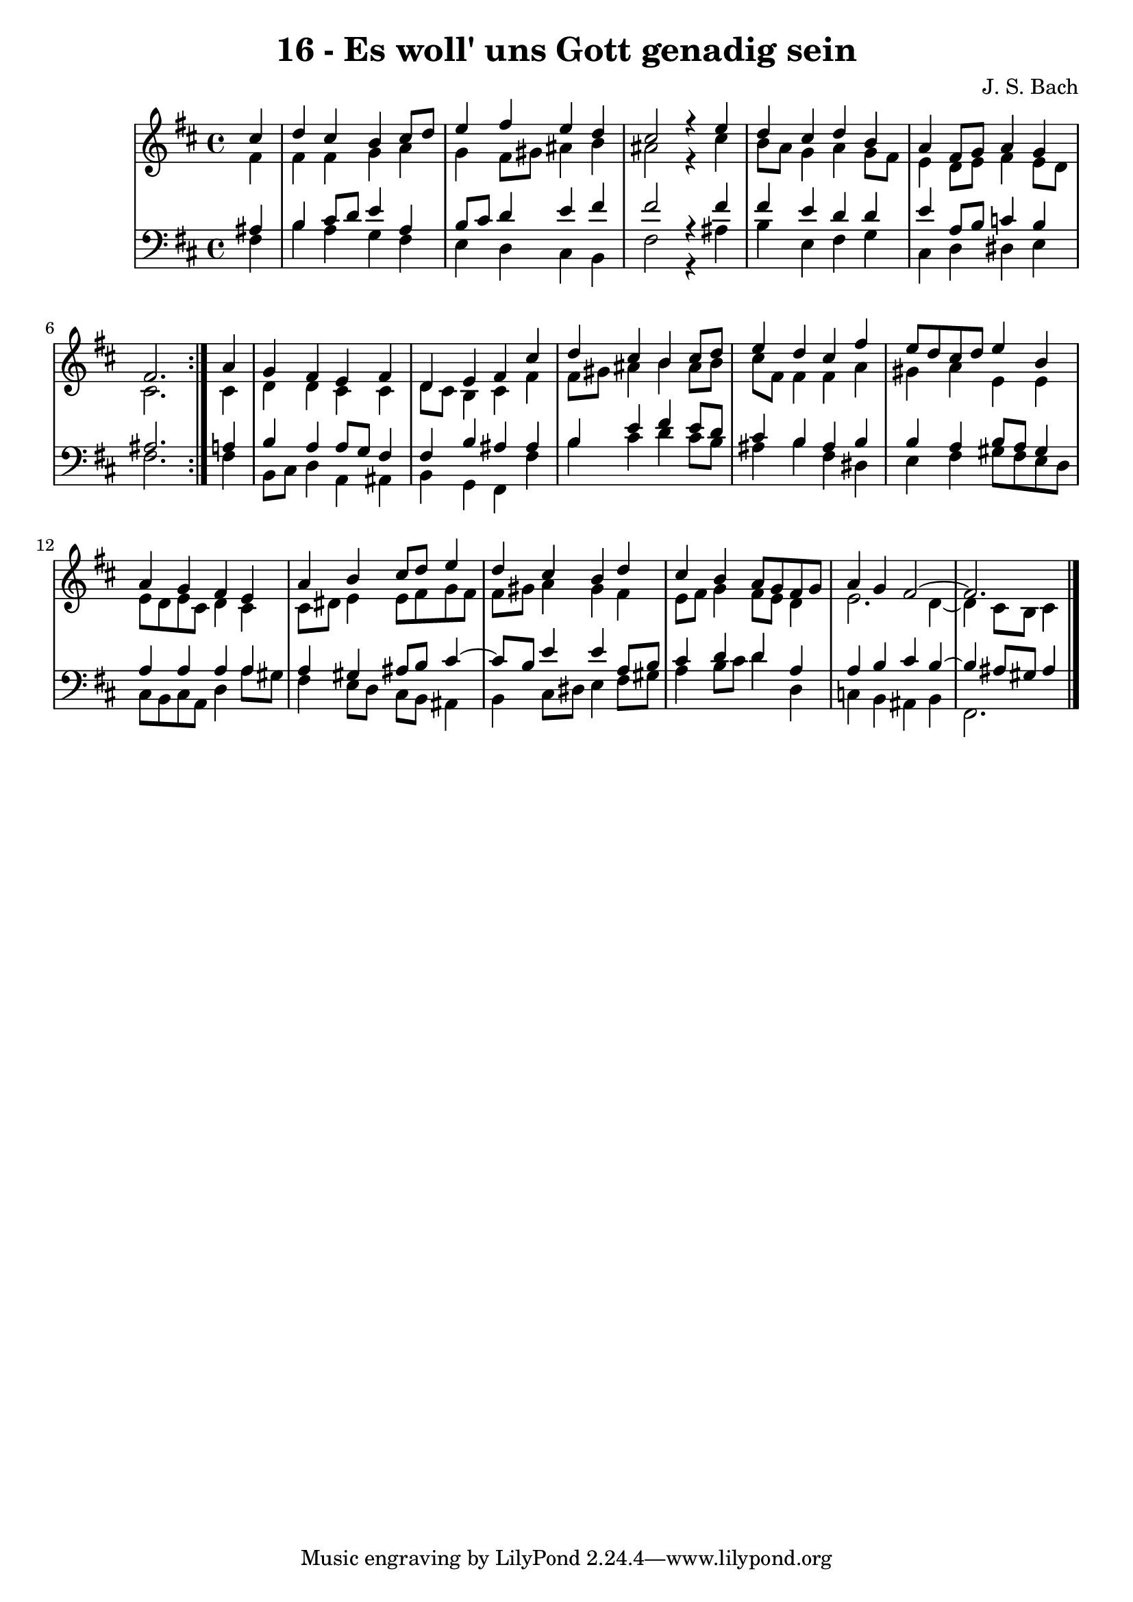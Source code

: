 \version "2.10.33"

\header {
  title = "16 - Es woll' uns Gott genadig sein"
  composer = "J. S. Bach"
}


global = {
  \time 4/4
  \key b \minor
}


soprano = \relative c'' {
  \repeat volta 2 {
    \partial 4 cis4 
    d4 cis4 b4 cis8 d8 
    e4 fis4 e4 d4 
    cis2 r4 e4 
    d4 cis4 d4 b4 
    a4 fis8 g8 a4 g4     %5
    fis2. } a4 
  g4 fis4 e4 fis4 
  d4 e4 fis4 cis'4 
  d4 cis4 b4 cis8 d8 
  e4 d4 cis4 fis4   %10
  e8 d8 cis8 d8 e4 b4 
  a4 g4 fis4 e4 
  a4 b4 cis8 d8 e4 
  d4 cis4 b4 d4 
  cis4 b4 a8 g8 fis8 g8   %15
  a4 g4 fis2~ 
  fis2.
  
}

alto = \relative c' {
  \repeat volta 2 {
    \partial 4 fis4 
    fis4 fis4 g4 a4 
    g4 fis8 gis8 ais4 b4 
    ais2 r4 cis4 
    b8 a8 g4 a4 g8 fis8 
    e4 d8 e8 fis4 e8 d8     %5
    cis2. } cis4 
  d4 d4 cis4 cis4 
  d8 cis8 b4 cis4 fis4 
  fis8 gis8 ais4 b4 ais8 b8 
  cis8 fis,8 fis4 fis4 a4   %10
  gis4 a4 e4 e4 
  e8 d8 e8 cis8 d4 cis4 
  cis8 dis8 e4 e8 fis8 g8 fis8 
  fis8 gis8 a4 gis4 fis4 
  e8 fis8 g4 fis8 e8 d4   %15
  e2. d4~ 
  d4 cis8 b8 cis4
  
}

tenor = \relative c' {
  \repeat volta 2 {
    \partial 4 ais4 
    b4 cis8 d8 e4 a,4 
    b8 cis8 d4 e4 fis4 
    fis2 r4 fis4 
    fis4 e4 d4 d4 
    e4 a,8 b8 c4 b4     %5
    ais2. } a4 
  b4 a4 a8 g8 fis4 
  fis4 b4 ais4 ais4 
  b4 e4 fis4 e8 d8 
  cis4 b4 ais4 b4   %10
  b4 a4 b8 a8 gis4 
  a4 a4 a4 a4 
  a4 gis4 ais8 b8 cis4~ 
  cis8 b8 e4 e4 a,8 b8 
  cis4 d4 d4 a4   %15
  a4 b4 cis4 b4~ 
  b4 ais8 gis8 ais4
  
}

baixo = \relative c {
  \repeat volta 2 {
    \partial 4 fis4 
    b4 a4 g4 fis4 
    e4 d4 cis4 b4 
    fis'2 r4 ais4 
    b4 e,4 fis4 g4 
    cis,4 d4 dis4 e4     %5
    fis2. } fis4 
  b,8 cis8 d4 a4 ais4 
  b4 g4 fis4 fis'4 
  b4 cis4 d4 cis8 b8 
  ais4 b4 fis4 dis4   %10
  e4 fis4 gis8 fis8 e8 d8 
  cis8 b8 cis8 a8 d4 a'8 gis8 
  fis4 e8 d8 cis8 b8 ais4 
  b4 cis8 dis8 e4 fis8 gis8 
  a4 b8 cis8 d4 d,4   %15
  c4 b4 ais4 b4 
  fis2.
  
}

\score {
  <<
    \new StaffGroup <<
      \override StaffGroup.SystemStartBracket #'style = #'line 
      \new Staff {
        <<
          \global
          \new Voice = "soprano" { \voiceOne \soprano }
          \new Voice = "alto" { \voiceTwo \alto }
        >>
      }
      \new Staff {
        <<
          \global
          \clef "bass"
          \new Voice = "tenor" {\voiceOne \tenor }
          \new Voice = "baixo" { \voiceTwo \baixo \bar "|."}
        >>
      }
    >>
  >>
  \layout {}
  \midi {}
}